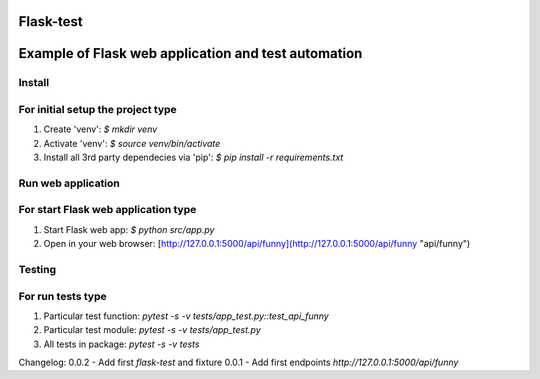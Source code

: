Flask-test
=============
Example of Flask web application and test automation
======================


Install
---------------------------
For initial setup the project type
-------------------------------------
1) Create 'venv': `$ mkdir venv`
2) Activate 'venv': `$ source venv/bin/activate`
3) Install all 3rd party dependecies via 'pip': `$ pip install -r requirements.txt`

Run web application
-----------------------
For start Flask web application type
---------------------------------------------
1) Start Flask web app: `$ python src/app.py`
2) Open in your web browser: [http://127.0.0.1:5000/api/funny](http://127.0.0.1:5000/api/funny "api/funny")


Testing
-------------------
For run tests type
--------------------------
1) Particular test function: `pytest -s -v tests/app_test.py::test_api_funny`
2) Particular test module: `pytest -s -v tests/app_test.py`
3) All tests in package: `pytest -s -v tests`


Changelog:
0.0.2  - Add first `flask-test` and fixture
0.0.1  - Add first endpoints `http://127.0.0.1:5000/api/funny`
